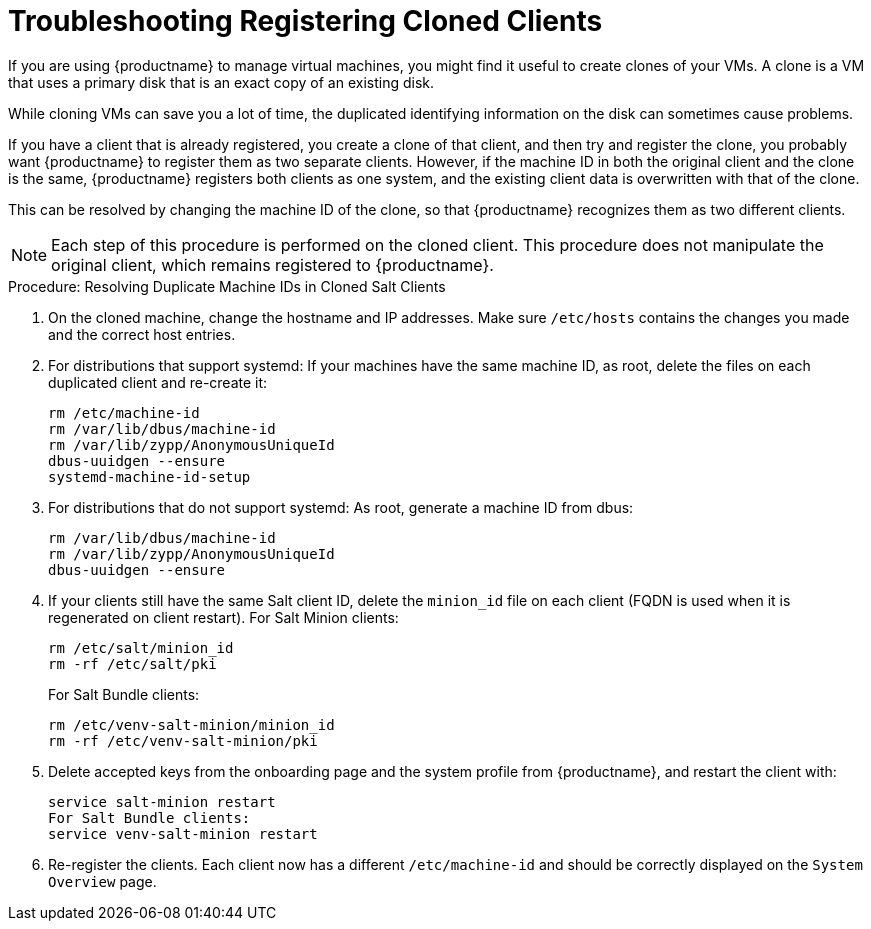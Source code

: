 [[troubleshooting-register-clones]]
= Troubleshooting Registering Cloned Clients

////
PUT THIS COMMENT AT THE TOP OF TROUBLESHOOTING SECTIONS

Troubleshooting format:

One sentence each:
Cause: What created the problem?
Consequence: What does the user see when this happens?
Fix: What can the user do to fix this problem?
Result: What happens after the user has completed the fix?

If more detailed instructions are required, put them in a "Resolving" procedure:
.Procedure: Resolving Widget Wobbles
. First step
. Another step
. Last step
////


If you are using {productname} to manage virtual machines, you might find it useful to create clones of your VMs.
A clone is a VM that uses a primary disk that is an exact copy of an existing disk.

While cloning VMs can save you a lot of time, the duplicated identifying information on the disk can sometimes cause problems.

If you have a client that is already registered, you create a clone of that client, and then try and register the clone, you probably want {productname} to register them as two separate clients.
However, if the machine ID in both the original client and the clone is the same, {productname} registers both clients as one system, and the existing client data is overwritten with that of the clone.

This can be resolved by changing the machine ID of the clone, so that {productname} recognizes them as two different clients.

[NOTE]
====
Each step of this procedure is performed on the cloned client.
This procedure does not manipulate the original client, which remains registered to {productname}.
====



.Procedure: Resolving Duplicate Machine IDs in Cloned Salt Clients

. On the cloned machine, change the hostname and IP addresses.
    Make sure [path]``/etc/hosts`` contains the changes you made and the correct host entries.
. For distributions that support systemd: If your machines have the same machine ID, as root, delete the files on each duplicated client and re-create it:
+
----
rm /etc/machine-id
rm /var/lib/dbus/machine-id
rm /var/lib/zypp/AnonymousUniqueId
dbus-uuidgen --ensure
systemd-machine-id-setup
----

. For distributions that do not support systemd: As root, generate a machine ID from dbus:
+
----
rm /var/lib/dbus/machine-id
rm /var/lib/zypp/AnonymousUniqueId
dbus-uuidgen --ensure
----
. If your clients still have the same Salt client ID, delete the [path]``minion_id`` file on each client (FQDN is used when it is regenerated on client restart).
  For Salt Minion clients:
+

----
rm /etc/salt/minion_id
rm -rf /etc/salt/pki
----
+

For Salt Bundle clients:
+

----
rm /etc/venv-salt-minion/minion_id
rm -rf /etc/venv-salt-minion/pki
----
. Delete accepted keys from the onboarding page and the system profile from {productname}, and restart the client with:
+
----
service salt-minion restart
For Salt Bundle clients: 
service venv-salt-minion restart
----
. Re-register the clients.
  Each client now has a different [path]``/etc/machine-id`` and should be correctly displayed on the [guimenu]``System Overview`` page.
